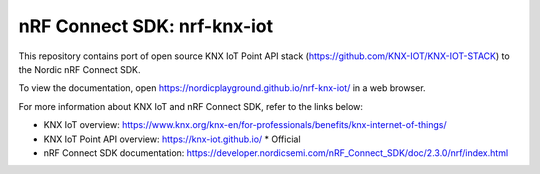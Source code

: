 nRF Connect SDK: nrf-knx-iot
----------------------------

This repository contains port of open source KNX IoT Point API stack (https://github.com/KNX-IOT/KNX-IOT-STACK) to the Nordic nRF Connect SDK.

To view the documentation, open https://nordicplayground.github.io/nrf-knx-iot/ in a web browser.

For more information about KNX IoT and nRF Connect SDK, refer to the links below:

* KNX IoT overview: https://www.knx.org/knx-en/for-professionals/benefits/knx-internet-of-things/
* KNX IoT Point API overview: https://knx-iot.github.io/ * Official
* nRF Connect SDK documentation: https://developer.nordicsemi.com/nRF_Connect_SDK/doc/2.3.0/nrf/index.html
